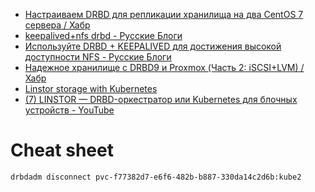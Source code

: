 - [[https://habr.com/ru/company/otus/blog/509710/][Настраиваем DRBD для репликации хранилища на два CentOS 7 сервера / Хабр]]
- [[https://russianblogs.com/article/2269550818/][keepalived+nfs drbd - Русские Блоги]]
- [[https://russianblogs.com/article/1888404998/][Используйте DRBD + KEEPALIVED для достижения высокой доступности NFS - Русские Блоги]]
- [[https://habr.com/ru/post/417597/][Надежное хранилище с DRBD9 и Proxmox (Часть 2: iSCSI+LVM) / Хабр]]
- [[https://vitobotta.com/2019/08/07/linstor-storage-with-kubernetes/][Linstor storage with Kubernetes]]
- [[https://www.youtube.com/watch?v=hhRGjC70hyU&t=1525s][(7) LINSTOR — DRBD-оркестратор или Kubernetes для блочных устройств - YouTube]]

* Cheat sheet

: drbdadm disconnect pvc-f77382d7-e6f6-482b-b887-330da14c2d6b:kube2
